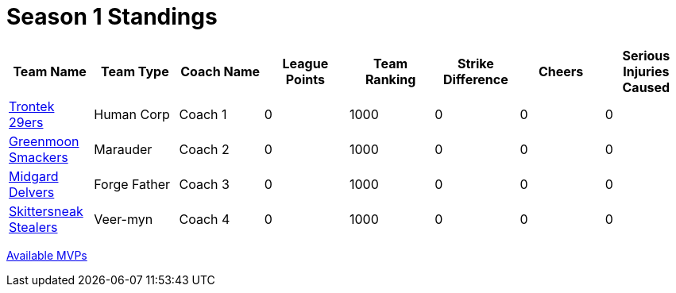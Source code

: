 = Season 1 Standings

|===
|Team Name |Team Type |Coach Name |League Points |Team Ranking |Strike Difference |Cheers |Serious Injuries Caused

|<<team-trontek.html#trontek_29ers,Trontek 29ers>>
|Human Corp
|Coach 1
|0
|1000
|0
|0
|0

|<<team-smackers.html#greenmoon_smackers,Greenmoon Smackers>>
|Marauder
|Coach 2
|0
|1000
|0
|0
|0

|<<team-delvers.html#midgard_delvers,Midgard Delvers>>
|Forge Father
|Coach 3
|0
|1000
|0
|0
|0

|<<team-skittersneak.html#skittersneak_stealers,Skittersneak Stealers>>
|Veer-myn
|Coach 4
|0
|1000
|0
|0
|0
|===

<<mvps.html#available_mvps, Available MVPs>>

